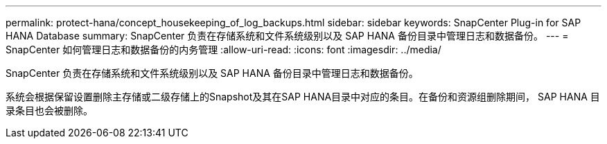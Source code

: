 ---
permalink: protect-hana/concept_housekeeping_of_log_backups.html 
sidebar: sidebar 
keywords: SnapCenter Plug-in for SAP HANA Database 
summary: SnapCenter 负责在存储系统和文件系统级别以及 SAP HANA 备份目录中管理日志和数据备份。 
---
= SnapCenter 如何管理日志和数据备份的内务管理
:allow-uri-read: 
:icons: font
:imagesdir: ../media/


[role="lead"]
SnapCenter 负责在存储系统和文件系统级别以及 SAP HANA 备份目录中管理日志和数据备份。

系统会根据保留设置删除主存储或二级存储上的Snapshot及其在SAP HANA目录中对应的条目。在备份和资源组删除期间， SAP HANA 目录条目也会被删除。
